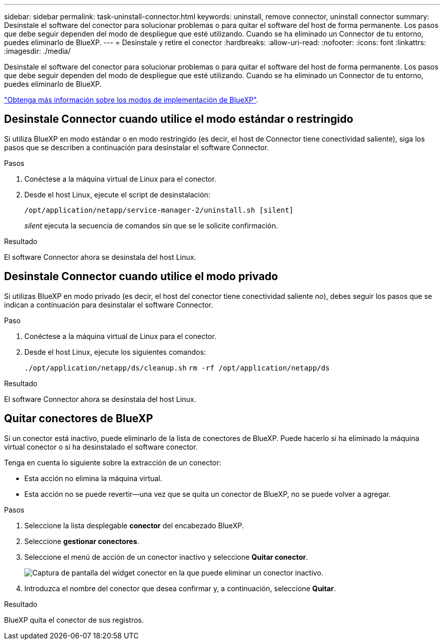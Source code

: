 ---
sidebar: sidebar 
permalink: task-uninstall-connector.html 
keywords: uninstall, remove connector, uninstall connector 
summary: Desinstale el software del conector para solucionar problemas o para quitar el software del host de forma permanente. Los pasos que debe seguir dependen del modo de despliegue que esté utilizando. Cuando se ha eliminado un Connector de tu entorno, puedes eliminarlo de BlueXP. 
---
= Desinstale y retire el conector
:hardbreaks:
:allow-uri-read: 
:nofooter: 
:icons: font
:linkattrs: 
:imagesdir: ./media/


[role="lead"]
Desinstale el software del conector para solucionar problemas o para quitar el software del host de forma permanente. Los pasos que debe seguir dependen del modo de despliegue que esté utilizando. Cuando se ha eliminado un Connector de tu entorno, puedes eliminarlo de BlueXP.

link:concept-modes.html["Obtenga más información sobre los modos de implementación de BlueXP"].



== Desinstale Connector cuando utilice el modo estándar o restringido

Si utiliza BlueXP en modo estándar o en modo restringido (es decir, el host de Connector tiene conectividad saliente), siga los pasos que se describen a continuación para desinstalar el software Connector.

.Pasos
. Conéctese a la máquina virtual de Linux para el conector.
. Desde el host Linux, ejecute el script de desinstalación:
+
`/opt/application/netapp/service-manager-2/uninstall.sh [silent]`

+
_silent_ ejecuta la secuencia de comandos sin que se le solicite confirmación.



.Resultado
El software Connector ahora se desinstala del host Linux.



== Desinstale Connector cuando utilice el modo privado

Si utilizas BlueXP en modo privado (es decir, el host del conector tiene conectividad saliente _no_), debes seguir los pasos que se indican a continuación para desinstalar el software Connector.

.Paso
. Conéctese a la máquina virtual de Linux para el conector.
. Desde el host Linux, ejecute los siguientes comandos:
+
`./opt/application/netapp/ds/cleanup.sh`
`rm -rf /opt/application/netapp/ds`



.Resultado
El software Connector ahora se desinstala del host Linux.



== Quitar conectores de BlueXP

Si un conector está inactivo, puede eliminarlo de la lista de conectores de BlueXP. Puede hacerlo si ha eliminado la máquina virtual conector o si ha desinstalado el software conector.

Tenga en cuenta lo siguiente sobre la extracción de un conector:

* Esta acción no elimina la máquina virtual.
* Esta acción no se puede revertir--una vez que se quita un conector de BlueXP, no se puede volver a agregar.


.Pasos
. Seleccione la lista desplegable *conector* del encabezado BlueXP.
. Seleccione *gestionar conectores*.
. Seleccione el menú de acción de un conector inactivo y seleccione *Quitar conector*.
+
image:screenshot_connector_remove.gif["Captura de pantalla del widget conector en la que puede eliminar un conector inactivo."]

. Introduzca el nombre del conector que desea confirmar y, a continuación, seleccione *Quitar*.


.Resultado
BlueXP quita el conector de sus registros.
